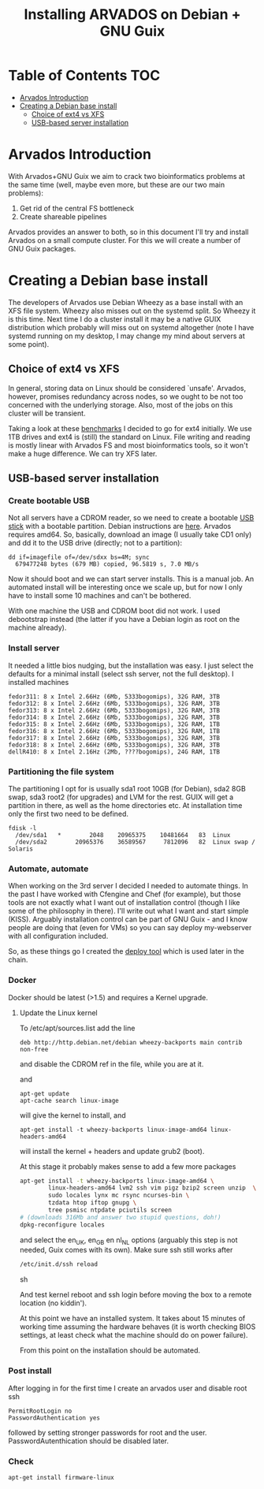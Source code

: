 #+TITLE: Installing ARVADOS on Debian + GNU Guix

* Table of Contents                                                     :TOC:
 - [[#arvados-introduction-][Arvados Introduction ]]
 - [[#creating-a-debian-base-install-][Creating a Debian base install ]]
   - [[#choice-of-ext4-vs-xfs][Choice of ext4 vs XFS]]
   - [[#usb-based-server-installation][USB-based server installation]]

* Arvados Introduction 

With Arvados+GNU Guix we aim to crack two bioinformatics problems
at the same time (well, maybe even more, but these are our two main
problems):

1. Get rid of the central FS bottleneck
2. Create shareable pipelines

Arvados provides an answer to both, so in this document I'll try and
install Arvados on a small compute cluster. For this we will create a
number of GNU Guix packages.

* Creating a Debian base install 

The developers of Arvados use Debian Wheezy as a base install with an
XFS file system. Wheezy also misses out on the systemd split. So
Wheezy it is this time. Next time I do a cluster install it may be a
native GUIX distribution which probably will miss out on systemd
altogether (note I have systemd running on my desktop, I may change my
mind about servers at some point).

** Choice of ext4 vs XFS

In general, storing data on Linux should be
considered `unsafe'. Arvados, however, promises redundancy across
nodes, so we ought to be not too concerned with the underlying storage. 
Also, most of the jobs on this cluster will be transient.

Taking a look at these [[http://www.ilsistemista.net/index.php/virtualization/47-zfs-btrfs-xfs-ext4-and-lvm-with-kvm-a-storage-performance-comparison.html?limitstart=0][benchmarks]] I decided to go for ext4
initially. We use 1TB drives and ext4 is (still) the standard on
Linux. File writing and reading is mostly linear with Arvados FS and
most bioinformatics tools, so it won't make a huge difference. We can
try XFS later.

** USB-based server installation

*** Create bootable USB

Not all servers have a CDROM reader, so we need to create a bootable
[[https://wiki.debian.org/BootUsb][USB stick]] with a bootable partition. Debian instructions are
[[https://wiki.debian.org/BootUsb][here]]. Arvados requires amd64. So, basically, download an image (I
usually take CD1 only) and dd it to the USB drive (directly; not to a
partition):

: dd if=imagefile of=/dev/sdxx bs=4M; sync
:   679477248 bytes (679 MB) copied, 96.5819 s, 7.0 MB/s

Now it should boot and we can start server installs. This is a manual
job. An automated install will be interesting once we scale up, but
for now I only have to install some 10 machines and can't be bothered.

With one machine the USB and CDROM boot did not work. I used
debootstrap instead (the latter if you have a Debian login as root on
the machine already).

*** Install server

It needed a little bios nudging, but the installation was easy. 
I just select the defaults for a minimal install (select ssh 
server, not the full desktop). I installed machines

: fedor311: 8 x Intel 2.66Hz (6Mb, 5333bogomips), 32G RAM, 3TB
: fedor312: 8 x Intel 2.66Hz (6Mb, 5333bogomips), 32G RAM, 3TB
: fedor313: 8 x Intel 2.66Hz (6Mb, 5333bogomips), 32G RAM, 3TB
: fedor314: 8 x Intel 2.66Hz (6Mb, 5333bogomips), 32G RAM, 3TB
: fedor315: 8 x Intel 2.66Hz (6Mb, 5333bogomips), 32G RAM, 1TB
: fedor316: 8 x Intel 2.66Hz (6Mb, 5333bogomips), 32G RAM, 1TB
: fedor317: 8 x Intel 2.66Hz (6Mb, 5333bogomips), 32G RAM, 3TB
: fedor318: 8 x Intel 2.66Hz (6Mb, 5333bogomips), 32G RAM, 3TB
: dellR410: 8 x Intel 2.16Hz (2Mb, ????bogomips), 24G RAM, 1TB

*** Partitioning the file system

The partitioning I opt for is usually sda1 root 10GB (for Debian),
sda2 8GB swap, sda3 root2 (for upgrades) and LVM for the rest. GUIX
will get a partition in there, as well as the home directories etc.
At installation time only the first two need to be defined.

: fdisk -l 
:   /dev/sda1   *        2048    20965375    10481664   83  Linux
:   /dev/sda2        20965376    36589567     7812096   82  Linux swap / Solaris

*** Automate, automate

When working on the 3rd server I decided I needed to automate things.
In the past I have worked with Cfengine and Chef (for example), but
those tools are not exactly what I want out of installation control
(though I like some of the philosophy in there). I'll write out what I
want and start simple (KISS). Arguably installation control can be
part of GNU Guix - and I know people are doing that (even for VMs) so
you can say deploy my-webserver with all configuration included.

So, as these things go I created the [[https://github.com/pjotrp/deploy][deploy tool]] which is used later
in the chain.

*** Docker

Docker should be latest (>1.5) and requires a Kernel upgrade.

**** Update the Linux kernel

To /etc/apt/sources.list add the line 

: deb http://http.debian.net/debian wheezy-backports main contrib non-free

and disable the CDROM ref in the file, while you are at it.

and

: apt-get update
: apt-cache search linux-image

will give the kernel to install, and

: apt-get install -t wheezy-backports linux-image-amd64 linux-headers-amd64

will install the kernel + headers and update grub2 (boot).

At this stage it probably makes sense to add a few more packages

#+begin_src sh
apt-get install -t wheezy-backports linux-image-amd64 \
        linux-headers-amd64 lvm2 ssh vim pigz bzip2 screen unzip  \
        sudo locales lynx mc rsync ncurses-bin \
        tzdata htop iftop gnupg \
        tree psmisc ntpdate pciutils screen
# (downloads 316Mb and answer two stupid questions, doh!)
dpkg-reconfigure locales
#+end_src

and select the en_UK, en_GB en nl_NL options (arguably this step is
not needed, Guix comes with its own). Make sure ssh still works after

#+begin_src sh
/etc/init.d/ssh reload
#+end_src sh

And test kernel reboot and ssh login before moving the box to a remote
location (no kiddin').

At this point we have an installed system. It takes about 15 minutes
of working time assuming the hardware behaves (it is worth checking
BIOS settings, at least check what the machine should do on power
failure).

From this point on the installation should be automated.

*** Post install

After logging in for the first time I create an arvados user and
disable root ssh

: PermitRootLogin no
: PasswordAuthentication yes

followed by setting stronger passwords for root and the user.
PasswordAutenthication should be disabled later.

*** Check

: apt-get install firmware-linux

